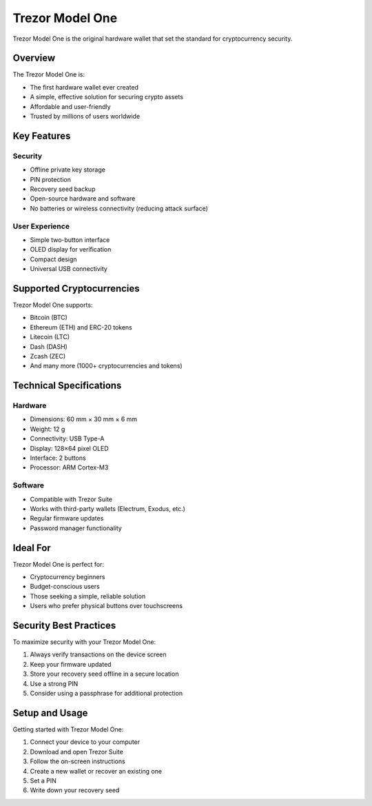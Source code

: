 Trezor Model One
==============

Trezor Model One is the original hardware wallet that set the standard for cryptocurrency security.

Overview
-------

The Trezor Model One is:

* The first hardware wallet ever created
* A simple, effective solution for securing crypto assets
* Affordable and user-friendly
* Trusted by millions of users worldwide

.. image:: ../_static/images/trezor-model-one.jpg
   :alt: Trezor Model One
   :width: 100%

Key Features
----------

Security
^^^^^^^

* Offline private key storage
* PIN protection
* Recovery seed backup
* Open-source hardware and software
* No batteries or wireless connectivity (reducing attack surface)

User Experience
^^^^^^^^^^^^^

* Simple two-button interface
* OLED display for verification
* Compact design
* Universal USB connectivity

Supported Cryptocurrencies
------------------------

Trezor Model One supports:

* Bitcoin (BTC)
* Ethereum (ETH) and ERC-20 tokens
* Litecoin (LTC)
* Dash (DASH)
* Zcash (ZEC)
* And many more (1000+ cryptocurrencies and tokens)

Technical Specifications
----------------------

Hardware
^^^^^^^

* Dimensions: 60 mm × 30 mm × 6 mm
* Weight: 12 g
* Connectivity: USB Type-A
* Display: 128×64 pixel OLED
* Interface: 2 buttons
* Processor: ARM Cortex-M3

Software
^^^^^^^

* Compatible with Trezor Suite
* Works with third-party wallets (Electrum, Exodus, etc.)
* Regular firmware updates
* Password manager functionality

Ideal For
--------

Trezor Model One is perfect for:

* Cryptocurrency beginners
* Budget-conscious users
* Those seeking a simple, reliable solution
* Users who prefer physical buttons over touchscreens

Security Best Practices
---------------------

To maximize security with your Trezor Model One:

1. Always verify transactions on the device screen
2. Keep your firmware updated
3. Store your recovery seed offline in a secure location
4. Use a strong PIN
5. Consider using a passphrase for additional protection

Setup and Usage
-------------

Getting started with Trezor Model One:

1. Connect your device to your computer
2. Download and open Trezor Suite
3. Follow the on-screen instructions
4. Create a new wallet or recover an existing one
5. Set a PIN
6. Write down your recovery seed

.. raw:: html

   <div class="cta-container">
     <a href="#" class="cta-button">Buy Trezor Model One</a>
     <a href="../getting-started/quick-guide.html" class="cta-secondary">Quick Start Guide</a>
   </div>